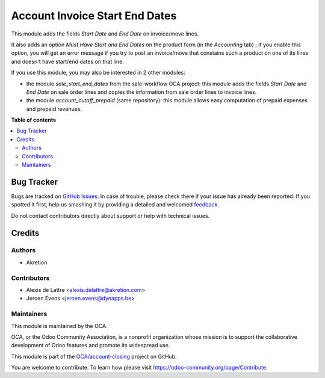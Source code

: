 ===============================
Account Invoice Start End Dates
===============================

.. !!!!!!!!!!!!!!!!!!!!!!!!!!!!!!!!!!!!!!!!!!!!!!!!!!!!
   !! This file is generated by oca-gen-addon-readme !!
   !! changes will be overwritten.                   !!
   !!!!!!!!!!!!!!!!!!!!!!!!!!!!!!!!!!!!!!!!!!!!!!!!!!!!

.. |badge1| image:: https://img.shields.io/badge/maturity-Beta-yellow.png
    :target: https://odoo-community.org/page/development-status
    :alt: Beta
.. |badge2| image:: https://img.shields.io/badge/licence-AGPL--3-blue.png
    :target: http://www.gnu.org/licenses/agpl-3.0-standalone.html
    :alt: License: AGPL-3
.. |badge3| image:: https://img.shields.io/badge/github-OCA%2Faccount--closing-lightgray.png?logo=github
    :target: https://github.com/OCA/account-closing/tree/13.0/account_invoice_start_end_dates
    :alt: OCA/account-closing
.. |badge4| image:: https://img.shields.io/badge/weblate-Translate%20me-F47D42.png
    :target: https://translation.odoo-community.org/projects/account-closing-13-0/account-closing-13-0-account_invoice_start_end_dates
    :alt: Translate me on Weblate
.. |badge5| image:: https://img.shields.io/badge/runbot-Try%20me-875A7B.png
    :target: https://runbot.odoo-community.org/runbot/89/13.0
    :alt: Try me on Runbot

|badge1| |badge2| |badge3| |badge4| |badge5| 

This module adds the fields *Start Date* and *End Date* on invoice/move lines.

It also adds an option *Must Have Start and End Dates* on the product form (in the *Accounting* tab) ; if you enable this option, you will get an error message if you try to post an invoice/move that constains such a product on one of its lines and doesn't have start/end dates on that line.

If you use this module, you may also be interested in 2 other modules:

* the module *sale_start_end_dates* from the sale-workflow OCA project: this module adds the fields *Start Date* and *End Date* on sale order lines and copies the information from sale order lines to invoice lines.

* the module *account_cutoff_prepaid* (same repository): this module allows easy computation of prepaid expenses and prepaid revenues.

**Table of contents**

.. contents::
   :local:

Bug Tracker
===========

Bugs are tracked on `GitHub Issues <https://github.com/OCA/account-closing/issues>`_.
In case of trouble, please check there if your issue has already been reported.
If you spotted it first, help us smashing it by providing a detailed and welcomed
`feedback <https://github.com/OCA/account-closing/issues/new?body=module:%20account_invoice_start_end_dates%0Aversion:%2013.0%0A%0A**Steps%20to%20reproduce**%0A-%20...%0A%0A**Current%20behavior**%0A%0A**Expected%20behavior**>`_.

Do not contact contributors directly about support or help with technical issues.

Credits
=======

Authors
~~~~~~~

* Akretion

Contributors
~~~~~~~~~~~~

* Alexis de Lattre <alexis.delattre@akretion.com>
* Jeroen Evens <jeroen.evens@dynapps.be>

Maintainers
~~~~~~~~~~~

This module is maintained by the OCA.

.. image:: https://odoo-community.org/logo.png
   :alt: Odoo Community Association
   :target: https://odoo-community.org

OCA, or the Odoo Community Association, is a nonprofit organization whose
mission is to support the collaborative development of Odoo features and
promote its widespread use.

This module is part of the `OCA/account-closing <https://github.com/OCA/account-closing/tree/13.0/account_invoice_start_end_dates>`_ project on GitHub.

You are welcome to contribute. To learn how please visit https://odoo-community.org/page/Contribute.
